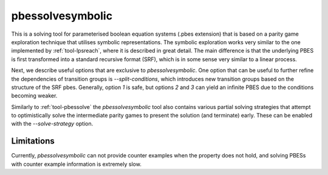 .. index:: pbessolvesymbolic

.. _tool-pbessolvesymbolic:

pbessolvesymbolic
==========

This is a solving tool for parameterised boolean equation systems (.pbes
extension) that is based on a parity game exploration technique that utilises
symbolic representations. The symbolic exploration works very similar to the one
implemented by :ref:`tool-lpsreach`, where it is described in great detail. The
main difference is that the underlying PBES is first transformed into a standard
recursive format (SRF), which is in some sense very similar to a linear process.

Next, we describe useful options that are exclusive to `pbessolvesymbolic`. One
option that can be useful to further refine the dependencies of transition
groups is `--split-conditions`, which introduces new transition groups based on
the structure of the SRF pbes. Generally, option `1` is safe, but options `2`
and `3` can yield an infinite PBES due to the conditions becoming weaker.

Similarly to :ref:`tool-pbessolve` the `pbessolvesymbolic` tool also contains
various partial solving strategies that attempt to optimistically solve the
intermediate parity games to present the solution (and terminate) early. These
can be enabled with the `--solve-strategy` option.

Limitations
-----------

Currently, `pbessolvesymbolic` can not provide counter examples when the property
does not hold, and solving PBESs with counter example information is extremely
slow.